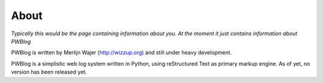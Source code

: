 About
=====

*Typically this would be the page containing information about you.
At the moment it just contains information about PWBlog*

PWBlog is written by Merlijn Wajer (http://wizzup.org) and still under heavy
development.

PWBlog is a simplistic web log system written in Python, using reStructured Text
as primary markup engine. As of yet, no version has been released yet.


